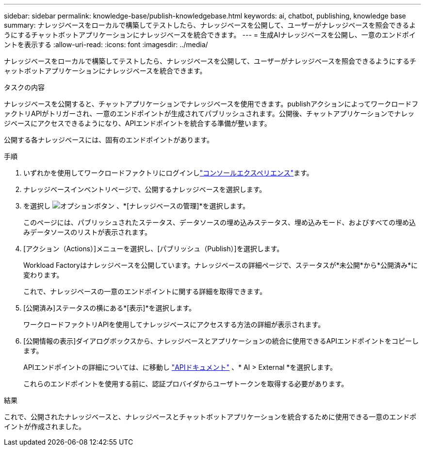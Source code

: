 ---
sidebar: sidebar 
permalink: knowledge-base/publish-knowledgebase.html 
keywords: ai, chatbot, publishing, knowledge base 
summary: ナレッジベースをローカルで構築してテストしたら、ナレッジベースを公開して、ユーザーがナレッジベースを照会できるようにするチャットボットアプリケーションにナレッジベースを統合できます。 
---
= 生成AIナレッジベースを公開し、一意のエンドポイントを表示する
:allow-uri-read: 
:icons: font
:imagesdir: ../media/


[role="lead"]
ナレッジベースをローカルで構築してテストしたら、ナレッジベースを公開して、ユーザーがナレッジベースを照会できるようにするチャットボットアプリケーションにナレッジベースを統合できます。

.タスクの内容
ナレッジベースを公開すると、チャットアプリケーションでナレッジベースを使用できます。publishアクションによってワークロードファクトリAPIがトリガーされ、一意のエンドポイントが生成されてパブリッシュされます。公開後、チャットアプリケーションでナレッジベースにアクセスできるようになり、APIエンドポイントを統合する準備が整います。

公開する各ナレッジベースには、固有のエンドポイントがあります。

.手順
. いずれかを使用してワークロードファクトリにログインしlink:https://docs.netapp.com/us-en/workload-setup-admin/console-experiences.html["コンソールエクスペリエンス"^]ます。
. ナレッジベースインベントリページで、公開するナレッジベースを選択します。
. を選択し image:icon-action.png["オプションボタン"] 、*[ナレッジベースの管理]*を選択します。
+
このページには、パブリッシュされたステータス、データソースの埋め込みステータス、埋め込みモード、およびすべての埋め込みデータソースのリストが表示されます。

. [アクション（Actions）]メニューを選択し、[パブリッシュ（Publish）]を選択します。
+
Workload Factoryはナレッジベースを公開しています。ナレッジベースの詳細ページで、ステータスが*未公開*から*公開済み*に変わります。

+
これで、ナレッジベースの一意のエンドポイントに関する詳細を取得できます。

. [公開済み]ステータスの横にある*[表示]*を選択します。
+
ワークロードファクトリAPIを使用してナレッジベースにアクセスする方法の詳細が表示されます。

. [公開情報の表示]ダイアログボックスから、ナレッジベースとアプリケーションの統合に使用できるAPIエンドポイントをコピーします。
+
APIエンドポイントの詳細については、に移動し https://console.workloads.netapp.com/api-doc["APIドキュメント"^] 、* AI > External *を選択します。

+
これらのエンドポイントを使用する前に、認証プロバイダからユーザトークンを取得する必要があります。



.結果
これで、公開されたナレッジベースと、ナレッジベースとチャットボットアプリケーションを統合するために使用できる一意のエンドポイントが作成されました。
